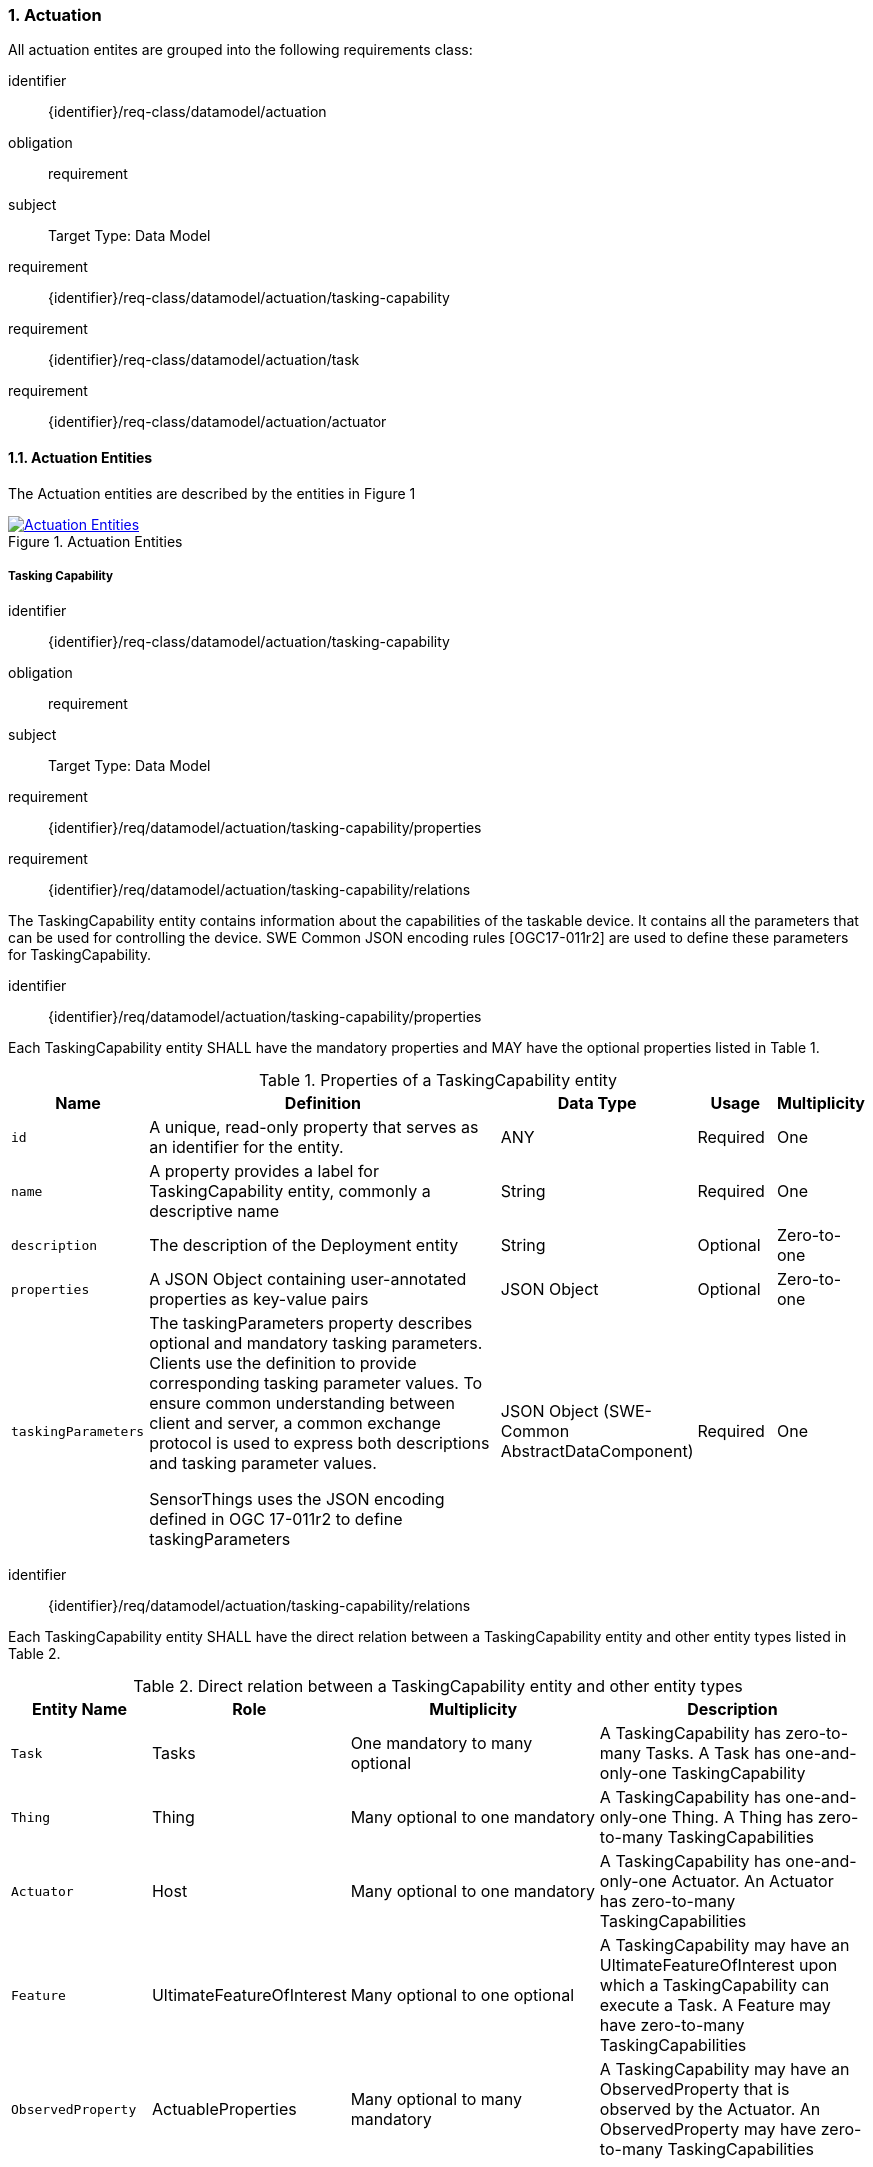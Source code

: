 :sectnums: |,all|
:sectanchors:
[[actuation]]
=== Actuation
All actuation entites are grouped into the following requirements class:

[requirements_class]
====
[%metadata]
identifier:: {identifier}/req-class/datamodel/actuation
obligation:: requirement
subject:: Target Type: Data Model
requirement:: {identifier}/req-class/datamodel/actuation/tasking-capability
requirement:: {identifier}/req-class/datamodel/actuation/task
requirement:: {identifier}/req-class/datamodel/actuation/actuator
====

[[actuation-entities]]
==== Actuation Entities

The Actuation entities are described by the entities in Figure {counter:figure-num}
[#img-sta-actuation,link=images/GRP0003.png, reftext='{figure-caption} {counter:figure-num}', title='Actuation Entities']
image::images/GRP0003.png["Actuation Entities", align="center"]

[[tasking-capability]]
===== Tasking Capability

[requirements_class]
====
[%metadata]
identifier:: {identifier}/req-class/datamodel/actuation/tasking-capability
obligation:: requirement
subject:: Target Type: Data Model
requirement:: {identifier}/req/datamodel/actuation/tasking-capability/properties
requirement:: {identifier}/req/datamodel/actuation/tasking-capability/relations
====

The TaskingCapability entity contains information about the capabilities of the taskable device. It contains all the parameters that can be used for controlling the device. SWE Common JSON encoding rules [OGC17-011r2] are used to define these parameters for TaskingCapability.


[requirement]
====
[%metadata]
identifier:: {identifier}/req/datamodel/actuation/tasking-capability/properties

Each TaskingCapability entity SHALL have the mandatory properties and MAY have the optional properties listed in Table {counter:table-num}.
====
[#tasking-capability-properties,reftext='{table-caption} {counter:table-num}']
.Properties of a TaskingCapability entity
[width="100%",cols="5,17,3,3,3",options="header"]
|====
| *Name*        | *Definition* | *Data Type* | *Usage*  | *Multiplicity*

| `id`          | A unique, read-only property that serves as an identifier for the entity.                | ANY         | Required | One

| `name`        | A property provides a label for TaskingCapability entity, commonly a descriptive name    | String      | Required | One

| `description` | The description of the Deployment entity                                                 | String      | Optional | Zero-to-one

| `properties`  | A JSON Object containing user-annotated properties as key-value pairs                    | JSON Object | Optional | Zero-to-one

| `taskingParameters` | The taskingParameters property describes optional and mandatory tasking parameters. Clients use the definition to provide corresponding tasking parameter values. To ensure common understanding between client and server, a common exchange protocol is used to express both descriptions and tasking parameter values.

SensorThings uses the JSON encoding defined in OGC 17-011r2 to define taskingParameters                    | JSON Object (SWE-Common AbstractDataComponent)      | Required | One
     
|====


[requirement]
====
[%metadata]
identifier:: {identifier}/req/datamodel/actuation/tasking-capability/relations

Each TaskingCapability entity SHALL have the direct relation between a TaskingCapability entity and other entity types listed in Table {counter:table-num}.
====



[#tasking-capability-relations,reftext='{table-caption} {counter:table-num}']
.Direct relation between a TaskingCapability entity and other entity types
[width="100%",cols="5,5,10,10",options="header"]
|====
| *Entity Name* | *Role*        | *Multiplicity* | *Description*

| `Task`        | Tasks         | One mandatory to many optional | A TaskingCapability has zero-to-many Tasks. A Task has one-and-only-one TaskingCapability

| `Thing`       | Thing         | Many optional to one mandatory | A TaskingCapability has one-and-only-one Thing. A Thing has zero-to-many TaskingCapabilities

| `Actuator`    | Host          | Many optional to one mandatory | A TaskingCapability has one-and-only-one Actuator. An Actuator has zero-to-many TaskingCapabilities

| `Feature`     | UltimateFeatureOfInterest          | Many optional to one optional | A TaskingCapability may have an UltimateFeatureOfInterest upon which a TaskingCapability can execute a Task. A Feature may have zero-to-many TaskingCapabilities

| `ObservedProperty` | ActuableProperties | Many optional to many mandatory | A TaskingCapability may have an ObservedProperty that is observed by the Actuator. An ObservedProperty may have zero-to-many TaskingCapabilities
|====

[[task]]
===== Task

[requirements_class]
====
[%metadata]
identifier:: {identifier}/req-class/datamodel/actuation/task
obligation:: requirement
subject:: Target Type: Data Model
requirement:: {identifier}/req/datamodel/actuation/task/properties
requirement:: {identifier}/req/datamodel/actuation/task/relations
====

The Task entity represents a task that can be executed by the Actuator. The Task entity contains the parameters that are required to execute the task. SWE Common JSON encoding rules [OGC17-011r2] are used to define these parameters for the Task entity.

[requirement]
====
[%metadata]
identifier:: {identifier}/req/datamodel/actuation/task/properties

Each Task entity SHALL have the mandatory properties and MAY have the optional properties listed in Table {counter:table-num}.
====

[#task-properties,reftext='{table-caption} {counter:table-num}']
.Properties of a Task entity
[width="100%",cols="5,17,3,3,3",options="header"]
|====
| *Name*        | *Definition* | *Data Type* | *Usage*  | *Multiplicity*

| `id`          | A unique, read-only property that serves as an identifier for the entity.                | ANY         | Required | One
| `creationTime`| The time when the task is created. This time SHALL only be added automatically by the service. | TM_Instant     | Optional | One
| `runTime`     | The total time taken when the task is executed | TM_Object     | Optional | One
| `status`      | The status of the task. The status of the task can be one of the following values: “created”, “started”, “completed”, “rejected, “failed”. | CodeList      | Optional | One
| `taskingParameters` | The taskingParameters property describes optional and mandatory tasking parameters. Clients use the definition to provide corresponding tasking parameter values. To ensure common understanding between client and server, a common exchange protocol is used to express both descriptions and tasking parameter values. 
SensorThings uses the JSON encoding for SWE Common data block defined in OGC 08-094r1 to define taskingParameters. taskingParameters is a SWE Common data block and MUST have key-value pairs in a JSON object. Key MUST be the name described in TaskingCapablity’s taskingParamaters and value MUST be the value of that parameter for this Task.
| JSON Object (SWE-Common AbstractDataComponent) | Required | One
|====

[requirement]
====
[%metadata]
identifier:: {identifier}/req/datamodel/actuation/task/relations

Each Task entity SHALL have the direct relation between a Task entity and other entity types listed in Table {counter:table-num}.
====

[#task-relations,reftext='{table-caption} {counter:table-num}']
.Direct relation between a Task entity and other entity types
[width="100%",cols="5,5,10,10",options="header"]
|====
| *Entity Name*       | *Role*                               | *Multiplicity* | *Description*

| `TaskingCapability` | TaskingCapability                    | Many optional to one mandatory | A Task has one-and-only-one TaskingCapability. A TaskingCapability has zero-to-many Tasks
| `Feature`           | ProximateFeatureOfInterest           | Many optional to one optional  | A Task may have a Feature that is the target of the Task. A Feature may have zero-to-many Tasks
|====


[#task-status-status-codes,reftext='{table-caption} {counter:table-num}']
.List of Status Codes used for identifying the status of the Task entity
[width="100%",cols="15,5",options="header"]
|====
| *StatusCode*       | *Description* 

| `Created`          | Created status
| `Running`          | Running status
| `Completed`        | Completed status
| `Rejected`         | Rejected status
| `Failed`           | Failed status
|====

[[actuator]]

===== Actuator

[requirements_class]
====
[%metadata]
identifier:: {identifier}/req-class/datamodel/actuation/actuator
obligation:: requirement
subject:: Target Type: Data Model
requirement:: {identifier}/req/datamodel/actuation/actuator/properties
requirement:: {identifier}/req/datamodel/actuation/actuator/relations
====

An Actuator is a device that can be controlled/tasked. The Actuator entity contains information and metadata about taskable actuator. Each TaskingCapability has one Actuator and defines the parameters that can be set/tasked for the Actuator.

[requirement]
====
[%metadata]
identifier:: {identifier}/req/datamodel/actuation/actuator/properties

Each Actuator entity SHALL have the mandatory properties and MAY have the optional properties listed in Table {counter:table-num}.
====

[#actuator-properties,reftext='{table-caption} {counter:table-num}']
.Properties of an Actuator entity
[width="100%",cols="5,17,3,3,3",options="header"]
|====
| *Name*        | *Definition* | *Data Type* | *Usage*  | *Multiplicity*

| `id`          | A unique, read-only property that serves as an identifier for the entity.                | ANY         | Required | One
| `name`        | A property provides a label for Actuator entity, commonly a descriptive name             | String      | Required | One
| `description` | The description of the Actuator entity                                                   | String      | Optional | Zero-to-one
| `encodingType`| The encoding type of the metadata property. Its value is one of the ValueCode enumeration (see <<actuator-encodingType-value-codes>>)          | ANY | Required | One
| `metadata`    | The metadata property provides detailed information about the Actuator entity. The content of the metadata property is implementation dependent.  | ANY | Required | One
| `properties`  | A JSON Object containing user-annotated properties as key-value pairs                    | JSON Object | Optional | Zero-to-one

|====

[requirement]
====
[%metadata]
identifier:: {identifier}/req/datamodel/actuation/actuator/relations

Each Actuator entity SHALL have the direct relation between an Actuator entity and other entity types listed in Table {counter:table-num}.
====

[#actuator-relations,reftext='{table-caption} {counter:table-num}']
.Direct relation between an Actuator entity and other entity types
[width="100%",cols="5,5,10,10",options="header"]
|====
| *Entity Name*       | *Role*                               | *Multiplicity* | *Description*

| `TaskingCapability` | TaskingCapability                    | One mandatory to many optional | An Actuator has zero-to-many TaskingCapabilities. A TaskingCapability has one-and-only-one Actuator

|====


[#actuator-encodingType-value-codes,reftext='{table-caption} {counter:table-num}']
.List of some code values used for identifying types for the encodingType of the Actuator entity
[width="100%",cols="15,5",options="header"]
|====
| *Actuator encodingType*              | *ValueCode Value*              
| `PDF`                                | application/pdf                                  
| `SensorML`                           | http://www.opengis.net/doc/IS/SensorML/2.0
|====

The Actuator encodingType allows clients to know how to interpret metadata’s value(s). Currently, the SensorThings API defines two common Actuator metadata encodingTypes. Most sensor manufacturers provide their sensor datasheets in a PDF format. As a result, PDF is a Sensor encodingType supported by SensorThings API. The second Sensor encodingType is SensorML.







